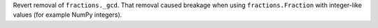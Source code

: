 Revert removal of ``fractions._gcd``. That removal caused breakage when
using ``fractions.Fraction`` with integer-like values (for example NumPy
integers).
